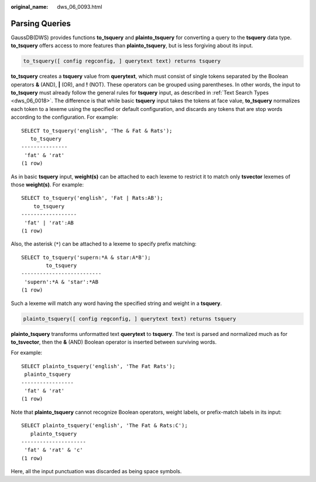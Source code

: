 :original_name: dws_06_0093.html

.. _dws_06_0093:

Parsing Queries
===============

GaussDB(DWS) provides functions **to_tsquery** and **plainto_tsquery** for converting a query to the **tsquery** data type. **to_tsquery** offers access to more features than **plainto_tsquery**, but is less forgiving about its input.

.. code-block::

   to_tsquery([ config regconfig, ] querytext text) returns tsquery

**to_tsquery** creates a **tsquery** value from **querytext**, which must consist of single tokens separated by the Boolean operators **&** (AND), **\|** (OR), and **!** (NOT). These operators can be grouped using parentheses. In other words, the input to **to_tsquery** must already follow the general rules for **tsquery** input, as described in :ref:`Text Search Types <dws_06_0018>`. The difference is that while basic **tsquery** input takes the tokens at face value, **to_tsquery** normalizes each token to a lexeme using the specified or default configuration, and discards any tokens that are stop words according to the configuration. For example:

::

   SELECT to_tsquery('english', 'The & Fat & Rats');
      to_tsquery
   ---------------
    'fat' & 'rat'
   (1 row)

As in basic **tsquery** input, **weight(s)** can be attached to each lexeme to restrict it to match only **tsvector** lexemes of those **weight(s)**. For example:

::

   SELECT to_tsquery('english', 'Fat | Rats:AB');
       to_tsquery
   ------------------
    'fat' | 'rat':AB
   (1 row)

Also, the asterisk (``*``) can be attached to a lexeme to specify prefix matching:

::

   SELECT to_tsquery('supern:*A & star:A*B');
           to_tsquery
   --------------------------
    'supern':*A & 'star':*AB
   (1 row)

Such a lexeme will match any word having the specified string and weight in a **tsquery**.

.. code-block::

   plainto_tsquery([ config regconfig, ] querytext text) returns tsquery

**plainto_tsquery** transforms unformatted text **querytext** to **tsquery**. The text is parsed and normalized much as for **to_tsvector**, then the **&** (AND) Boolean operator is inserted between surviving words.

For example:

::

   SELECT plainto_tsquery('english', 'The Fat Rats');
    plainto_tsquery
   -----------------
    'fat' & 'rat'
   (1 row)

Note that **plainto_tsquery** cannot recognize Boolean operators, weight labels, or prefix-match labels in its input:

::

   SELECT plainto_tsquery('english', 'The Fat & Rats:C');
      plainto_tsquery
   ---------------------
    'fat' & 'rat' & 'c'
   (1 row)

Here, all the input punctuation was discarded as being space symbols.
